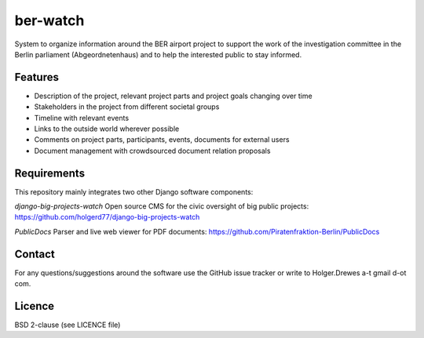 =========
ber-watch
=========

System to organize information around the BER airport project to support the work of the investigation committee
in the Berlin parliament (Abgeordnetenhaus) and to help the interested public to stay informed.

Features
--------

* Description of the project, relevant project parts and project goals changing over time
* Stakeholders in the project from different societal groups
* Timeline with relevant events
* Links to the outside world wherever possible
* Comments on project parts, participants, events, documents for external users
* Document management with crowdsourced document relation proposals

Requirements
------------
This repository mainly integrates two other Django software components:

*django-big-projects-watch*
Open source CMS for the civic oversight of big public projects:
https://github.com/holgerd77/django-big-projects-watch

*PublicDocs*
Parser and live web viewer for PDF documents:
https://github.com/Piratenfraktion-Berlin/PublicDocs

Contact
-------
For any questions/suggestions around the software use the GitHub issue tracker or write to
Holger.Drewes a-t gmail d-ot com.

Licence
-------
BSD 2-clause (see LICENCE file)



